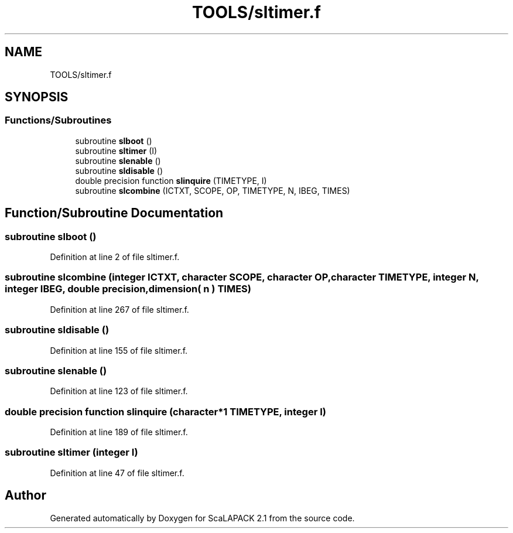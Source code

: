 .TH "TOOLS/sltimer.f" 3 "Sat Nov 16 2019" "Version 2.1" "ScaLAPACK 2.1" \" -*- nroff -*-
.ad l
.nh
.SH NAME
TOOLS/sltimer.f
.SH SYNOPSIS
.br
.PP
.SS "Functions/Subroutines"

.in +1c
.ti -1c
.RI "subroutine \fBslboot\fP ()"
.br
.ti -1c
.RI "subroutine \fBsltimer\fP (I)"
.br
.ti -1c
.RI "subroutine \fBslenable\fP ()"
.br
.ti -1c
.RI "subroutine \fBsldisable\fP ()"
.br
.ti -1c
.RI "double precision function \fBslinquire\fP (TIMETYPE, I)"
.br
.ti -1c
.RI "subroutine \fBslcombine\fP (ICTXT, SCOPE, OP, TIMETYPE, N, IBEG, TIMES)"
.br
.in -1c
.SH "Function/Subroutine Documentation"
.PP 
.SS "subroutine slboot ()"

.PP
Definition at line 2 of file sltimer\&.f\&.
.SS "subroutine slcombine (integer ICTXT, character SCOPE, character OP, character TIMETYPE, integer N, integer IBEG, double precision, dimension( n ) TIMES)"

.PP
Definition at line 267 of file sltimer\&.f\&.
.SS "subroutine sldisable ()"

.PP
Definition at line 155 of file sltimer\&.f\&.
.SS "subroutine slenable ()"

.PP
Definition at line 123 of file sltimer\&.f\&.
.SS "double precision function slinquire (character*1 TIMETYPE, integer I)"

.PP
Definition at line 189 of file sltimer\&.f\&.
.SS "subroutine sltimer (integer I)"

.PP
Definition at line 47 of file sltimer\&.f\&.
.SH "Author"
.PP 
Generated automatically by Doxygen for ScaLAPACK 2\&.1 from the source code\&.
